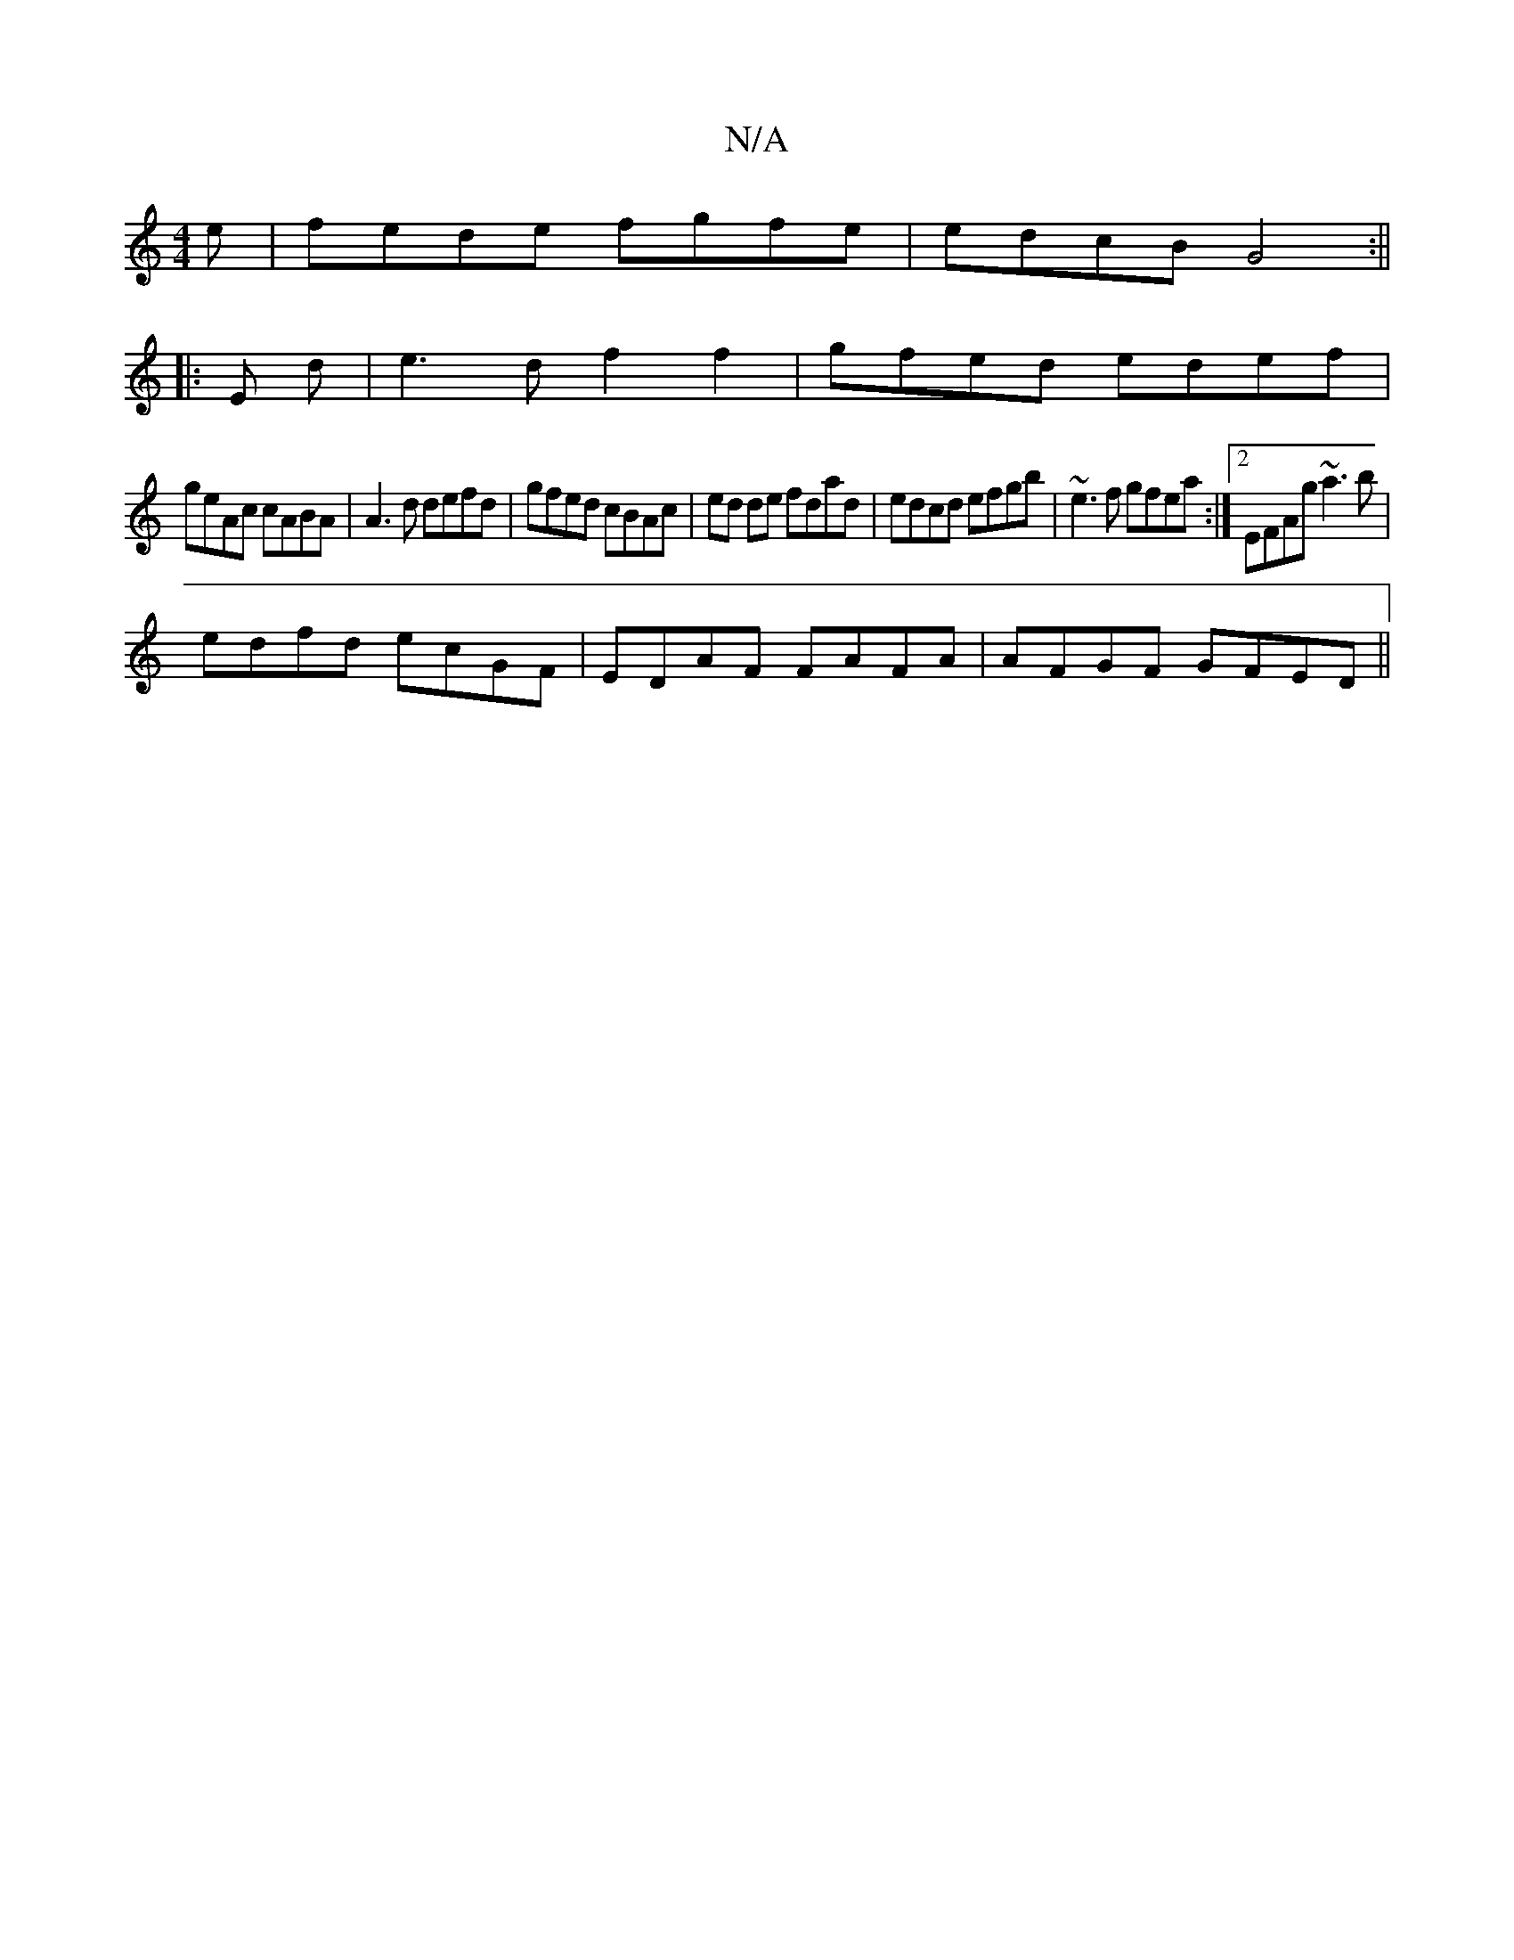 X:1
T:N/A
M:4/4
R:N/A
K:Cmajor
e|fede fgfe|edcB G4:||
|: E d | e3 d f2 f2 | gfed edef |
geAc cABA| A3d defd | gfed cBAc|ed de fdad | edcd efgb | ~e3f gfea :|2 EFAg ~a3b |
edfd ecGF | EDAF FAFA | AFGF GFED ||

ABAB AABc|abec cefa|
g